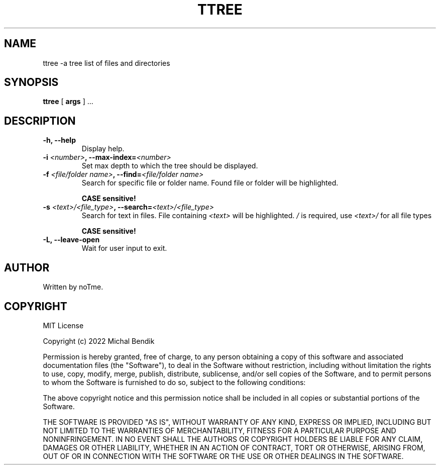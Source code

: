 .TH TTREE 1 TTREE\-2.0.1
.SH NAME
ttree \-a tree list of files and directories
.SH SYNOPSIS
.B ttree
[
.BI args
] ...

.SH DESCRIPTION

.TP
.B -h, --help 
 Display help.

.TP
.B -i \fI<number>\fB, --max-index=\fI<number>\fB
 Set max depth to which the tree should be displayed.

.TP
.B -f \fI<file/folder name>\fB, --find=\fI<file/folder name>\fB
 Search for specific file or folder name. Found file or folder will be highlighted.

.B CASE sensitive!

.TP
.B -s \fI<text>/<file_type>\fB, --search=\fI<text>/<file_type>\fB
 Search for text in files. File containing \fI<text>\fR will be highlighted.
\fI/\fR is required, use 
.B \fI<text>/\fB
for all file types

.B CASE sensitive!

.TP
.B -L, --leave-open
 Wait for user input to exit.

.SH AUTHOR
Written by noTme.

.SH COPYRIGHT
MIT License

Copyright (c) 2022 Michal Bendik

Permission is hereby granted, free of charge, to any person obtaining a copy
of this software and associated documentation files (the "Software"), to deal
in the Software without restriction, including without limitation the rights
to use, copy, modify, merge, publish, distribute, sublicense, and/or sell
copies of the Software, and to permit persons to whom the Software is
furnished to do so, subject to the following conditions:

The above copyright notice and this permission notice shall be included in all
copies or substantial portions of the Software.

THE SOFTWARE IS PROVIDED "AS IS", WITHOUT WARRANTY OF ANY KIND, EXPRESS OR
IMPLIED, INCLUDING BUT NOT LIMITED TO THE WARRANTIES OF MERCHANTABILITY,
FITNESS FOR A PARTICULAR PURPOSE AND NONINFRINGEMENT. IN NO EVENT SHALL THE
AUTHORS OR COPYRIGHT HOLDERS BE LIABLE FOR ANY CLAIM, DAMAGES OR OTHER
LIABILITY, WHETHER IN AN ACTION OF CONTRACT, TORT OR OTHERWISE, ARISING FROM,
OUT OF OR IN CONNECTION WITH THE SOFTWARE OR THE USE OR OTHER DEALINGS IN THE
SOFTWARE.

